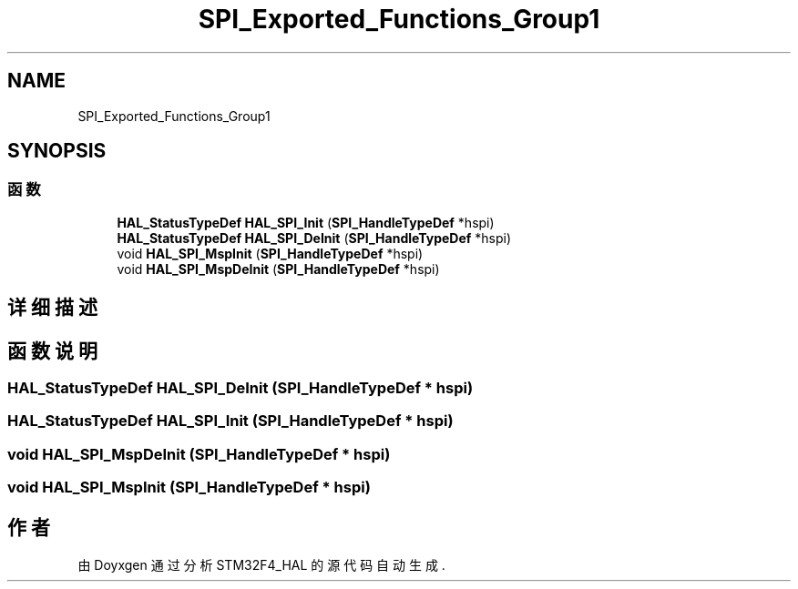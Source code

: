 .TH "SPI_Exported_Functions_Group1" 3 "2020年 八月 7日 星期五" "Version 1.24.0" "STM32F4_HAL" \" -*- nroff -*-
.ad l
.nh
.SH NAME
SPI_Exported_Functions_Group1
.SH SYNOPSIS
.br
.PP
.SS "函数"

.in +1c
.ti -1c
.RI "\fBHAL_StatusTypeDef\fP \fBHAL_SPI_Init\fP (\fBSPI_HandleTypeDef\fP *hspi)"
.br
.ti -1c
.RI "\fBHAL_StatusTypeDef\fP \fBHAL_SPI_DeInit\fP (\fBSPI_HandleTypeDef\fP *hspi)"
.br
.ti -1c
.RI "void \fBHAL_SPI_MspInit\fP (\fBSPI_HandleTypeDef\fP *hspi)"
.br
.ti -1c
.RI "void \fBHAL_SPI_MspDeInit\fP (\fBSPI_HandleTypeDef\fP *hspi)"
.br
.in -1c
.SH "详细描述"
.PP 

.SH "函数说明"
.PP 
.SS "\fBHAL_StatusTypeDef\fP HAL_SPI_DeInit (\fBSPI_HandleTypeDef\fP * hspi)"

.SS "\fBHAL_StatusTypeDef\fP HAL_SPI_Init (\fBSPI_HandleTypeDef\fP * hspi)"

.SS "void HAL_SPI_MspDeInit (\fBSPI_HandleTypeDef\fP * hspi)"

.SS "void HAL_SPI_MspInit (\fBSPI_HandleTypeDef\fP * hspi)"

.SH "作者"
.PP 
由 Doyxgen 通过分析 STM32F4_HAL 的 源代码自动生成\&.
